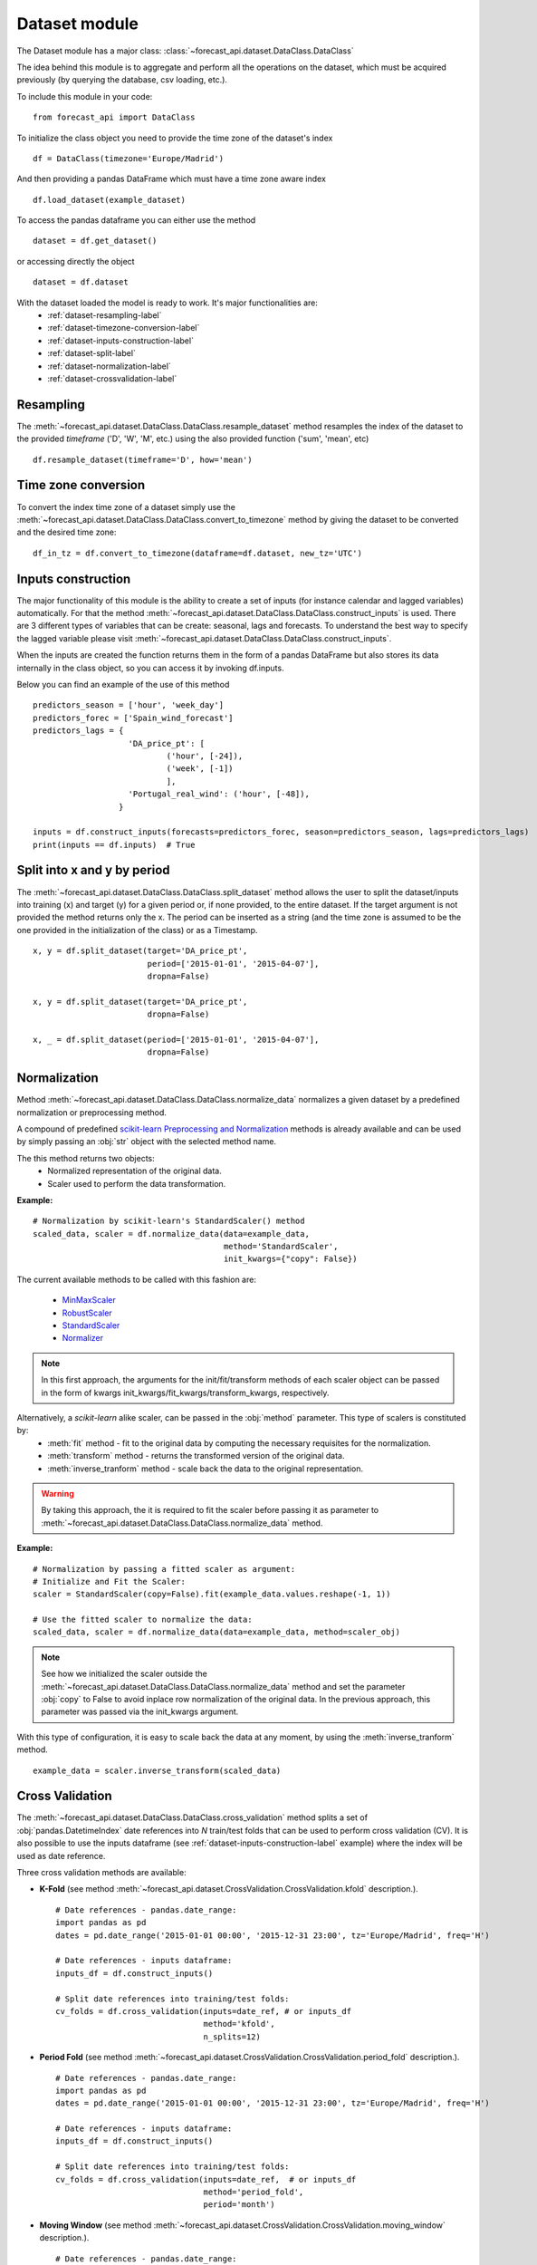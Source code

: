 
.. _dataclass_ref:

Dataset module
==============

The Dataset module has a major class: :class:`~forecast_api.dataset.DataClass.DataClass`

The idea behind this module is to aggregate and perform all the operations on the dataset, which must be acquired previously (by querying the database, csv loading, etc.).

To include this module in your code: ::

  from forecast_api import DataClass

To initialize the class object you need to provide the time zone of the dataset's index ::

  df = DataClass(timezone='Europe/Madrid')

And then providing a pandas DataFrame which must have a time zone aware index ::

  df.load_dataset(example_dataset)

To access the pandas dataframe you can either use the method ::

    dataset = df.get_dataset()

or accessing directly the object ::

    dataset = df.dataset


With the dataset loaded the model is ready to work. It's major functionalities are:
  * :ref:`dataset-resampling-label`
  * :ref:`dataset-timezone-conversion-label`
  * :ref:`dataset-inputs-construction-label`
  * :ref:`dataset-split-label`
  * :ref:`dataset-normalization-label`
  * :ref:`dataset-crossvalidation-label`

.. _dataset-resampling-label:

Resampling
----------
The :meth:`~forecast_api.dataset.DataClass.DataClass.resample_dataset` method resamples the index of the dataset to the provided `timeframe` ('D', 'W', 'M', etc.)
using the also provided function ('sum', 'mean', etc) ::

  df.resample_dataset(timeframe='D', how='mean')


.. _dataset-timezone-conversion-label:

Time zone conversion
--------------------
To convert the index time zone of a dataset simply use the :meth:`~forecast_api.dataset.DataClass.DataClass.convert_to_timezone` method by giving the dataset
to be converted and the desired time zone::

    df_in_tz = df.convert_to_timezone(dataframe=df.dataset, new_tz='UTC')


.. _dataset-inputs-construction-label:

Inputs construction
-------------------
The major functionality of this module is the ability to create a set of inputs (for instance calendar and lagged variables) automatically. For that the
method :meth:`~forecast_api.dataset.DataClass.DataClass.construct_inputs` is used. There are 3 different types of variables that can be create: seasonal, lags
and forecasts. To understand the best way to specify the lagged variable please visit :meth:`~forecast_api.dataset.DataClass.DataClass.construct_inputs`.

When the inputs are created the function returns them in the form of a pandas DataFrame but also stores its data internally in the class object, so you can access it
by invoking df.inputs.

Below you can find an example of the use of this method ::

    predictors_season = ['hour', 'week_day']
    predictors_forec = ['Spain_wind_forecast']
    predictors_lags = {
                        'DA_price_pt': [
                                ('hour', [-24]),
                                ('week', [-1])
                                ],
                        'Portugal_real_wind': ('hour', [-48]),
                      }

    inputs = df.construct_inputs(forecasts=predictors_forec, season=predictors_season, lags=predictors_lags)
    print(inputs == df.inputs)  # True


.. _dataset-split-label:

Split into x and y by period
----------------------------
The :meth:`~forecast_api.dataset.DataClass.DataClass.split_dataset` method allows the user to split the dataset/inputs into training (x) and target (y) for a given period
or, if none provided, to the entire dataset. If the target argument is not provided the method returns only the x. The period can be inserted as a string (and the time zone is
assumed to be the one provided in the initialization of the class) or as a Timestamp. ::

    x, y = df.split_dataset(target='DA_price_pt',
                            period=['2015-01-01', '2015-04-07'],
                            dropna=False)

    x, y = df.split_dataset(target='DA_price_pt',
                            dropna=False)

    x, _ = df.split_dataset(period=['2015-01-01', '2015-04-07'],
                            dropna=False)


.. _dataset-normalization-label:

Normalization
---------------
Method :meth:`~forecast_api.dataset.DataClass.DataClass.normalize_data` normalizes a given dataset by a predefined
normalization or preprocessing method.

A compound of predefined `scikit-learn Preprocessing and Normalization <http://scikit-learn.org/stable/modules/classes.html#module-sklearn.preprocessing>`_
methods is already available and can be used by simply passing an :obj:`str` object with the selected method name.

The this method returns two objects:
    * Normalized representation of the original data.
    * Scaler used to perform the data transformation.

**Example:**  ::

    # Normalization by scikit-learn's StandardScaler() method
    scaled_data, scaler = df.normalize_data(data=example_data,
                                            method='StandardScaler',
                                            init_kwargs={"copy": False})

The current available methods to be called with this fashion are:

    * `MinMaxScaler <http://scikit-learn.org/stable/modules/generated/sklearn.preprocessing.MinMaxScaler.html#sklearn.preprocessing.MinMaxScaler>`_
    * `RobustScaler <http://scikit-learn.org/stable/modules/generated/sklearn.preprocessing.RobustScaler.html#sklearn.preprocessing.RobustScaler>`_
    * `StandardScaler <http://scikit-learn.org/stable/modules/generated/sklearn.preprocessing.StandardScaler.html#sklearn.preprocessing.StandardScaler>`_
    * `Normalizer <http://scikit-learn.org/stable/modules/generated/sklearn.preprocessing.Normalizer.html#sklearn.preprocessing.Normalizer>`_

.. note::
    In this first approach, the arguments for the init/fit/transform methods of each scaler object can be passed in the form of
    kwargs init_kwargs/fit_kwargs/transform_kwargs, respectively.


Alternatively, a `scikit-learn` alike scaler, can be passed in the :obj:`method` parameter. This type of scalers is constituted by:
    * :meth:`fit` method - fit to the original data by computing the necessary requisites for the normalization.
    * :meth:`transform` method - returns the transformed version of the original data.
    * :meth:`inverse_tranform` method - scale back the data to the original representation.

.. warning::
    By taking this approach, the it is required to fit the scaler before passing it as parameter to
    :meth:`~forecast_api.dataset.DataClass.DataClass.normalize_data` method.

**Example:** ::

    # Normalization by passing a fitted scaler as argument:
    # Initialize and Fit the Scaler:
    scaler = StandardScaler(copy=False).fit(example_data.values.reshape(-1, 1))

    # Use the fitted scaler to normalize the data:
    scaled_data, scaler = df.normalize_data(data=example_data, method=scaler_obj)


.. note::
    See how we initialized the scaler outside the :meth:`~forecast_api.dataset.DataClass.DataClass.normalize_data` method
    and set the parameter :obj:`copy` to False to avoid inplace row normalization of the original data.
    In the previous approach, this parameter was passed via the init_kwargs argument.

With this type of configuration, it is easy to scale back the data at any moment, by using the :meth:`inverse_tranform` method. ::

    example_data = scaler.inverse_transform(scaled_data)




.. _dataset-crossvalidation-label:

Cross Validation
------------------
The :meth:`~forecast_api.dataset.DataClass.DataClass.cross_validation` method splits a set of :obj:`pandas.DatetimeIndex`
date references into `N` train/test folds that can be used to perform cross validation (CV). It is also possible to use
the inputs dataframe (see :ref:`dataset-inputs-construction-label` example) where the index will be used as date reference.

Three cross validation methods are available:

* **K-Fold** (see method :meth:`~forecast_api.dataset.CrossValidation.CrossValidation.kfold` description.). ::

    # Date references - pandas.date_range:
    import pandas as pd
    dates = pd.date_range('2015-01-01 00:00', '2015-12-31 23:00', tz='Europe/Madrid', freq='H')

    # Date references - inputs dataframe:
    inputs_df = df.construct_inputs()

    # Split date references into training/test folds:
    cv_folds = df.cross_validation(inputs=date_ref, # or inputs_df
                                   method='kfold',
                                   n_splits=12)


* **Period Fold** (see method :meth:`~forecast_api.dataset.CrossValidation.CrossValidation.period_fold` description.). ::

    # Date references - pandas.date_range:
    import pandas as pd
    dates = pd.date_range('2015-01-01 00:00', '2015-12-31 23:00', tz='Europe/Madrid', freq='H')

    # Date references - inputs dataframe:
    inputs_df = df.construct_inputs()

    # Split date references into training/test folds:
    cv_folds = df.cross_validation(inputs=date_ref,  # or inputs_df
                                   method='period_fold',
                                   period='month')

* **Moving Window** (see method :meth:`~forecast_api.dataset.CrossValidation.CrossValidation.moving_window` description.). ::

    # Date references - pandas.date_range:
    import pandas as pd
    dates = pd.date_range('2015-01-01 00:00', '2015-12-31 23:00', tz='Europe/Madrid', freq='H')

    # Date references - inputs dataframe:
    inputs_df = df.construct_inputs()

    # Split date references into training/test folds:
    cv_folds = df.cross_validation(inputs=date_ref,  # or inputs_df
                                   method='moving_window',
                                   train_start='2015-01-01',
                                   test_start='2015-06-01',
                                   step=(1, 'day'),
                                   hold_start=True)

In this case, `cv_folds` is a python :obj:`dict` that contains the available date references split in **N** train/test folds.
The structure of this :obj:`object` is the following: ::

            {
                "k_N":
                        {
                            "train": [Train Date References],
                            "test" : [Test Date References]
                        }
            }

Given this structure and :class:`~forecast_api.dataset.DataClass.DataClass` class methods and a given estimator,
the following code presents a simplified approach where a model is tested in a CV fashion. ::

    import pandas as pd
    from forecast_api import DataClass
    from forecast_api.models import GradientBoostingTrees

    dataset = ...  # pandas.DataFrame with your data and timestamp indexes

    # Load data
    df = DataClass(timezone='Europe/Madrid')
    df.load_dataset(dataset)

    # Construct inputs
    inputs_df = df.construct_inputs()

    # Get CV Folds Train/Test References
    cv_folds = df.cross_validation(inputs=inputs_df, method='period_fold', period='month')

    # Initialize empty DataFrame to save each fold predictions and observed values
    predictions_container = pd.DataFrame()

    # Iterate through every fold and save results
    for fold in cv_folds:
        # Train/Test Split with fold references:
        x_train, y_train = df.split_dataset(target='forec_target', period=cv_folds[fold]['train'])
        x_test, y_test = df.split_dataset(target='forec_target', period=cv_folds[fold]['test'])

        model = GradientBoostingTrees(**MODEL_PARAMETERS)
        model.fit_model(x=x_train, y=y_train)
        predictions = model.forecast(x=x_test, y=y_test)
        predictions['fold'] = fold
        predictions_container = predictions if predictions_container.empty else predictions_container.append(predictions)

